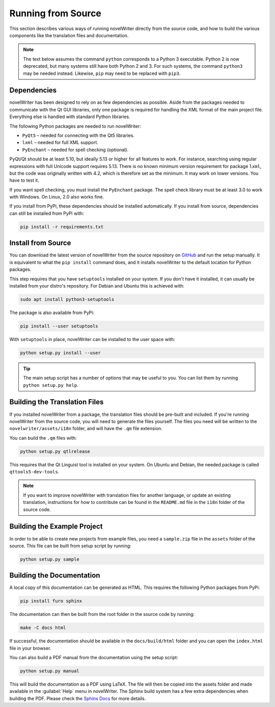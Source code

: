 .. _a_source:

*******************
Running from Source
*******************

.. _main website: https://novelwriter.io
.. _GitHub: https://github.com/vkbo/novelWriter/releases
.. _PyPi: https://pypi.org/project/novelWriter/
.. _Sphinx Docs: https://www.sphinx-doc.org/

This section describes various ways of running novelWriter directly from the source code, and how
to build the various components like the translation files and documentation.

.. note::
   The text below assumes the command ``python`` corresponds to a Python 3 executable. Python 2 is
   now deprecated, but many systems still have both Python 2 and 3. For such systems, the command
   ``python3`` may be needed instead. Likewise, ``pip`` may need to be replaced with ``pip3``.


.. _a_source_depend:

Dependencies
============

novelWriter has been designed to rely on as few dependencies as possible. Aside from the packages
needed to communicate with the Qt GUI libraries, only one package is required for handling the XML
format of the main project file. Everything else is handled with standard Python libraries.

The following Python packages are needed to run novelWriter:

* ``PyQt5`` – needed for connecting with the Qt5 libraries.
* ``lxml`` – needed for full XML support.
* ``PyEnchant`` – needed for spell checking (optional).

PyQt/Qt should be at least 5.10, but ideally 5.13 or higher for all features to work. For instance,
searching using regular expressions with full Unicode support requires 5.13. There is no known
minimum version requirement for package ``lxml``, but the code was originally written with 4.2,
which is therefore set as the minimum. It may work on lower versions. You have to test it.

If you want spell checking, you must install the ``PyEnchant`` package. The spell check library
must be at least 3.0 to work with Windows. On Linux, 2.0 also works fine.

If you install from PyPi, these dependencies should be installed automatically. If you install from
source, dependencies can still be installed from PyPi with:

.. code-block:: bash

   pip install -r requirements.txt


.. _a_source_install:

Install from Source
===================

You can download the latest version of novelWriter from the source repository on GitHub_ and run
the setup manually. It is equivalent to what the ``pip install`` command does, and it installs
novelWriter to the default location for Python packages.

This step requires that you have ``setuptools`` installed on your system. If you don't have it
installed, it can usually be installed from your distro's repository. For Debian and Ubuntu this is
achieved with:

.. code-block:: bash

   sudo apt install python3-setuptools

The package is also available from PyPi:

.. code-block:: bash

   pip install --user setuptools

With ``setuptools`` in place, novelWriter can be installed to the user space with:

.. code-block:: bash

   python setup.py install --user

.. tip::

   The main setup script has a number of options that may be useful to you. You can list them by
   running ``python setup.py help``.


.. _a_source_i18n:

Building the Translation Files
==============================

If you installed novelWriter from a package, the translation files should be pre-built and
included. If you're running novelWriter from the source code, you will need to generate the files
yourself. The files you need will be written to the ``novelwriter/assets/i18n`` folder, and will
have the ``.qm`` file extension.

You can build the ``.qm`` files with:

.. code-block:: bash

   python setup.py qtlrelease

This requires that the Qt Linguist tool is installed on your system. On Ubuntu and Debian, the
needed package is called ``qttools5-dev-tools``.

.. note::
   If you want to improve novelWriter with translation files for another language, or update an
   existing translation, instructions for how to contribute can be found in the ``README.md`` file
   in the ``i18n`` folder of the source code.


.. _a_source_sample:

Building the Example Project
============================

In order to be able to create new projects from example files, you need a ``sample.zip`` file in
the ``assets`` folder of the source. This file can be built from setup script by running:

.. code-block:: bash

   python setup.py sample


.. _a_source_docs:

Building the Documentation
==========================

A local copy of this documentation can be generated as HTML. This requires the following Python
packages from PyPi:

.. code-block:: bash

   pip install furo sphinx

The documentation can then be built from the root folder in the source code by running:

.. code-block:: bash

   make -C docs html

If successful, the documentation should be available in the ``docs/build/html`` folder and you can
open the ``index.html`` file in your browser.

You can also build a PDF manual from the documentation using the setup script:

.. code-block:: bash

   python setup.py manual

This will build the documentation as a PDF using LaTeX. The file will then be copied into the
assets folder and made available in the :guilabel:`Help` menu in novelWriter. The Sphinx build
system has a few extra dependencies when building the PDF. Please check the `Sphinx Docs`_ for more
details.
